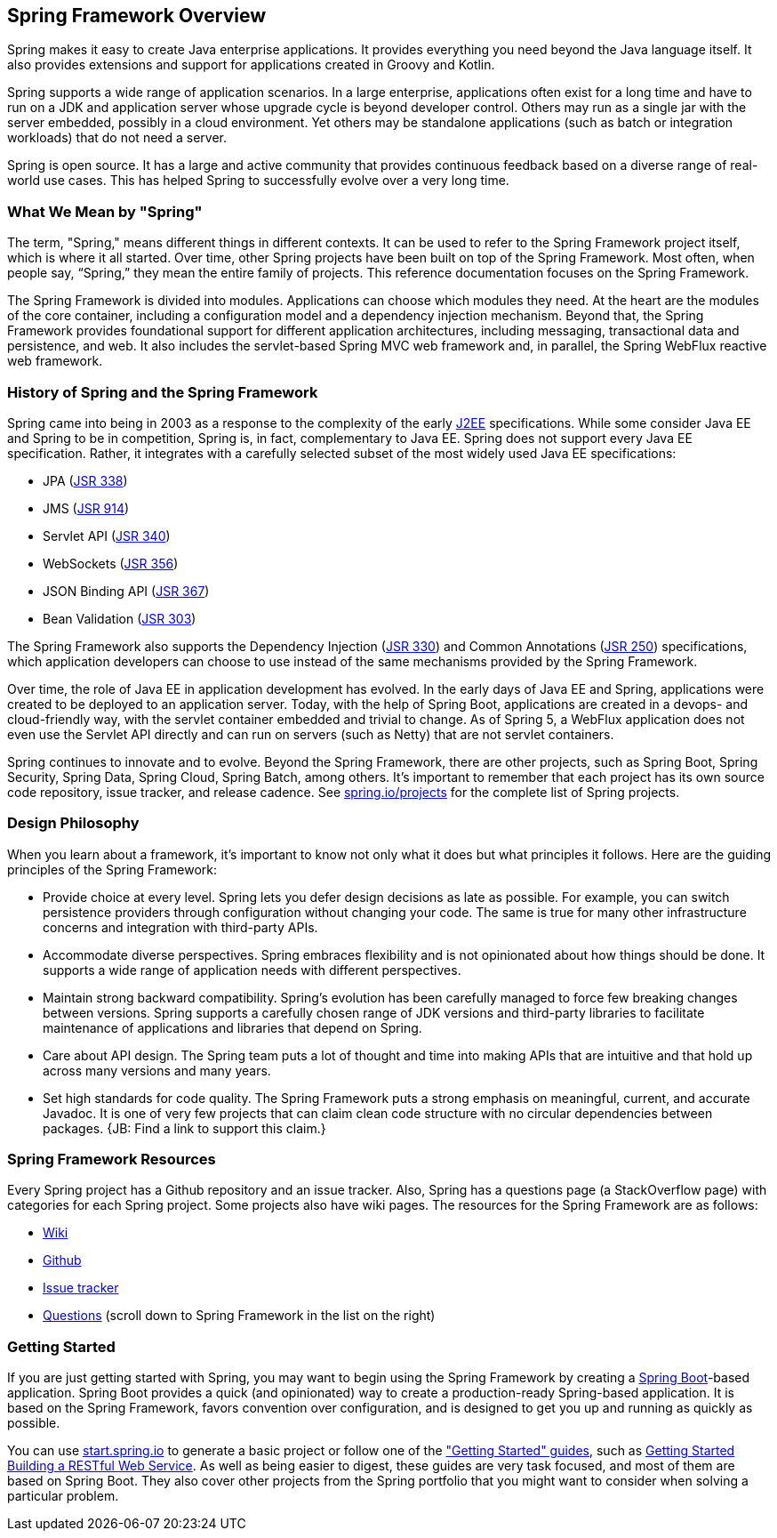 == Spring Framework Overview

Spring makes it easy to create Java enterprise applications. It provides everything you need beyond the Java language itself. It also provides extensions and support for applications created in Groovy and Kotlin.

Spring supports a wide range of application scenarios.  In a large enterprise, applications often exist for a long time and have to run on a JDK and application server whose upgrade cycle is beyond developer control. Others may run as a single jar with the server embedded, possibly in a cloud environment. Yet others may be standalone applications (such as batch or integration workloads) that do not need a server.

Spring is open source. It has a large and active community that provides continuous feedback based on a diverse range of real-world use cases. This has helped Spring to successfully evolve over a very long time.

=== What We Mean by "Spring"

The term, "Spring," means different things in different contexts. It can be used to refer to the Spring Framework project itself, which is where it all started. Over time, other Spring projects have been built on top of the Spring Framework. Most often, when people say, “Spring,” they mean the entire family of projects. This reference documentation focuses on the Spring Framework.

The Spring Framework is divided into modules. Applications can choose which modules they need. At the heart are the modules of the core container, including a configuration model and a dependency injection mechanism. Beyond that, the Spring Framework provides foundational support for different application architectures, including messaging, transactional data and persistence, and web. It also includes the servlet-based Spring MVC web framework and, in parallel, the Spring WebFlux reactive web framework.

=== History of Spring and the Spring Framework

Spring came into being in 2003 as a response to the complexity of the early https://en.wikipedia.org/wiki/Java_Platform,_Enterprise_Edition[J2EE] specifications. While some consider Java EE and Spring to be in competition, Spring is, in fact, complementary to Java EE.  Spring does not support every Java EE specification. Rather, it integrates with a carefully selected subset of the most widely used Java EE specifications:

* JPA (https://jcp.org/en/jsr/detail?id=338[JSR 338])
* JMS (https://jcp.org/en/jsr/detail?id=914[JSR 914])
* Servlet API (https://jcp.org/en/jsr/detail?id=340[JSR 340])
* WebSockets (https://www.jcp.org/en/jsr/detail?id=356[JSR 356])
* JSON Binding API (https://jcp.org/en/jsr/detail?id=367[JSR 367])
* Bean Validation (https://jcp.org/en/jsr/detail?id=303[JSR 303])

The Spring Framework also supports the Dependency Injection (https://www.jcp.org/en/jsr/detail?id=330[JSR 330]) and Common Annotations (https://jcp.org/en/jsr/detail?id=250[JSR 250]) specifications, which application developers can choose to use instead of the same mechanisms provided by the Spring Framework.

Over time, the role of Java EE in application development has evolved. In the early days of Java EE and Spring, applications were created to be deployed to an application server. Today, with the help of Spring Boot, applications are created in a devops- and cloud-friendly way, with the servlet container embedded and trivial to change. As of Spring 5, a WebFlux application does not even use the Servlet API directly and can run on servers (such as Netty) that are not servlet containers.

Spring continues to innovate and to evolve. Beyond the Spring Framework, there are other projects, such as Spring Boot, Spring Security, Spring Data, Spring Cloud, Spring Batch, among others. It’s important to remember that each project has its own source code repository, issue tracker, and release cadence. See https://spring.io/projects[spring.io/projects] for the complete list of Spring projects.

=== Design Philosophy

When you learn about a framework, it’s important to know not only what it does but what principles it follows. Here are the guiding principles of the Spring Framework:

* Provide choice at every level. Spring lets you defer design decisions as late as possible. For example, you can switch persistence providers through configuration without changing your code. The same is true for many other infrastructure concerns and integration with third-party APIs.
* Accommodate diverse perspectives. Spring embraces flexibility and is not opinionated about how things should be done. It supports a wide range of application needs with different perspectives.
* Maintain strong backward compatibility. Spring’s evolution has been carefully managed to force few breaking changes between versions. Spring supports a carefully chosen range of JDK versions and third-party libraries to facilitate maintenance of applications and libraries that depend on Spring.
* Care about API design. The Spring team puts a lot of thought and time into making APIs that are intuitive and that hold up across many versions and many years.
* Set high standards for code quality. The Spring Framework puts a strong emphasis on meaningful, current, and accurate Javadoc. It is one of very few projects that can claim clean code structure with  no circular dependencies between packages. {JB: Find a link to support this claim.}

=== Spring Framework Resources

Every Spring project has a Github repository and an issue tracker. Also, Spring has a questions page (a StackOverflow page) with categories for each Spring project. Some projects also have wiki pages. The resources for the Spring Framework are as follows:

* https://github.com/spring-projects/spring-framework/wiki[Wiki]
* https://github.com/spring-projects/spring-framework[Github]
* https://jira.spring.io/browse/spr/?selectedTab=com.atlassian.jira.jira-projects-plugin:summary-panel[Issue tracker]
* https://spring.io/questions[Questions] (scroll down to Spring Framework in the list on the right)

=== Getting Started

If you are just getting started with Spring, you may want to begin using the Spring Framework by creating a http://projects.spring.io/spring-boot/[Spring Boot]-based application. Spring Boot provides a quick (and opinionated) way to create a production-ready Spring-based application. It is based on the Spring Framework, favors convention over configuration, and is designed to get you up and running as quickly as possible.

You can use http://start.spring.io/[start.spring.io] to generate a basic project or follow one of the https://spring.io/guides["Getting Started" guides], such as https://spring.io/guides/gs/rest-service/[Getting Started Building a RESTful Web Service]. As well as being easier to digest, these guides are very task focused, and most of them are based on Spring Boot. They also cover other projects from the Spring portfolio that you might want to consider when solving a particular problem.
